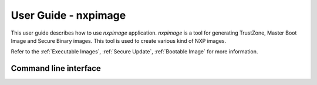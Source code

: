 =====================
User Guide - nxpimage
=====================

This user guide describes how to use *nxpimage* application. *nxpimage* is a tool for generating TrustZone,
Master Boot Image and Secure Binary images. This tool is used to create various kind of NXP images.

Refer to the :ref:`Executable Images`, :ref:`Secure Update`, :ref:`Bootable Image` for more information.

----------------------
Command line interface
----------------------

.. click:: spsdk.apps.nxpimage:main
    :prog: nxpimage
    :nested: full
